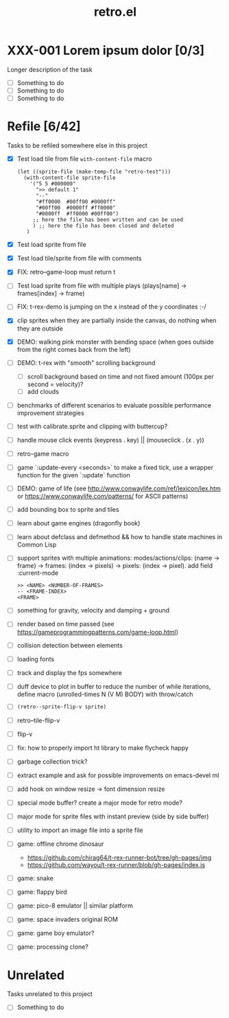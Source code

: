 #+TITLE: retro.el

* XXX-001 Lorem ipsum dolor [0/3]
Longer description of the task

- [ ] Something to do
- [ ] Something to do
- [ ] Something to do

* Refile [6/42]
Tasks to be refiled somewhere else in this project

- [X] Test load tile from file ~with-content-file~ macro
      #+BEGIN_EXAMPLE
      (let ((sprite-file (make-temp-file "retro-test")))
        (with-content-file sprite-file
          '("5 5 #000000"
            ">> default 1"
            "--"
            "#ff0000  #00ff00 #0000ff"
            "#00ff00  #0000ff #ff0000"
            "#0000ff  #ff0000 #00ff00")
           ;; here the file has been written and can be used
           ) ;; here the file has been closed and deleted
         )
      #+END_EXAMPLE
- [X] Test load sprite from file
- [X] Test load tile/sprite from file with comments
- [X] FIX: retro--game-loop must return t
- [ ] Test load sprite from file with multiple plays (plays[name] -> frames[index] -> frame)
- [ ] FIX: t-rex-demo is jumping on the x instead of the y coordinates :-/
- [X] clip sprites when they are partially inside the canvas, do nothing when they are outside
- [X] DEMO: walking pink monster with bending space (when goes outside from the right comes back from the left)
- [ ] DEMO: t-rex with "smooth" scrolling background
  - [ ] scroll background based on time and not fixed amount (100px per second = velocity)?
  - [ ] add clouds
- [ ] benchmarks of different scenarios to evaluate possible performance improvement strategies
- [ ] test with calibrate.sprite and clipping with buttercup?
- [ ] handle mouse click events (keypress . key) || (mouseclick . (x . y))
- [ ] retro-game macro
- [ ] game `:update-every <seconds>` to make a fixed tick, use a wrapper function for the given `:update` function
- [ ] DEMO: game of life (see http://www.conwaylife.com/ref/lexicon/lex.htm or https://www.conwaylife.com/patterns/ for ASCII patterns)
- [ ] add bounding box to sprite and tiles
- [ ] learn about game engines (dragonfly book)
- [ ] learn about defclass and defmethod && how to handle state machines in Common Lisp
- [ ] support sprites with multiple animations: modes/actions/clips: (name -> frame) -> frames: (index -> pixels) -> pixels: (index -> pixel). add field :current-mode
      #+BEGIN_EXAMPLE
      >> <NAME> <NUMBER-OF-FRAMES>
      -- <FRAME-INDEX>
      <FRAME>
      #+END_EXAMPLE
- [ ] something for gravity, velocity and damping + ground
- [ ] render based on time passed (see https://gameprogrammingpatterns.com/game-loop.html)
- [ ] collision detection between elements
- [ ] loading fonts
- [ ] track and display the fps somewhere
- [ ] duff device to plot in buffer to reduce the number of while iterations, define macro (unrolled-times N (V M) BODY) with throw/catch
- [ ] ~(retro--sprite-flip-v sprite)~
- [ ] retro--tile-flip-v
- [ ] flip-v
- [ ] fix: how to properly import ht library to make flycheck happy
- [ ] garbage collection trick?
- [ ] extract example and ask for possible improvements on emacs-devel ml
- [ ] add hook on window resize -> font dimension resize
- [ ] special mode buffer? create a major mode for retro mode?
- [ ] major mode for sprite files with instant preview (side by side buffer)
- [ ] utility to import an image file into a sprite file
- [ ] game: offline chrome dinosaur
  - https://github.com/chirag64/t-rex-runner-bot/tree/gh-pages/img
  - https://github.com/wayou/t-rex-runner/blob/gh-pages/index.js
- [ ] game: snake
- [ ] game: flappy bird
- [ ] game: pico-8 emulator || similar platform
- [ ] game: space invaders original ROM
- [ ] game: game boy emulator?
- [ ] game: processing clone?

* Unrelated
Tasks unrelated to this project

- [ ] Something to do
